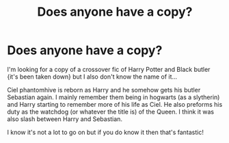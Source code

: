 #+TITLE: Does anyone have a copy?

* Does anyone have a copy?
:PROPERTIES:
:Author: bouncing_weasel
:Score: 1
:DateUnix: 1591907501.0
:DateShort: 2020-Jun-12
:FlairText: Request
:END:
I'm looking for a copy of a crossover fic of Harry Potter and Black butler {it's been taken down} but I also don't know the name of it...

Ciel phantomhive is reborn as Harry and he somehow gets his butler Sebastian again. I mainly remember them being in hogwarts (as a slytherin) and Harry starting to remember more of his life as Ciel. He also preforms his duty as the watchdog (or whatever the title is) of the Queen. I think it was also slash between Harry and Sebastian.

I know it's not a lot to go on but if you do know it then that's fantastic!

